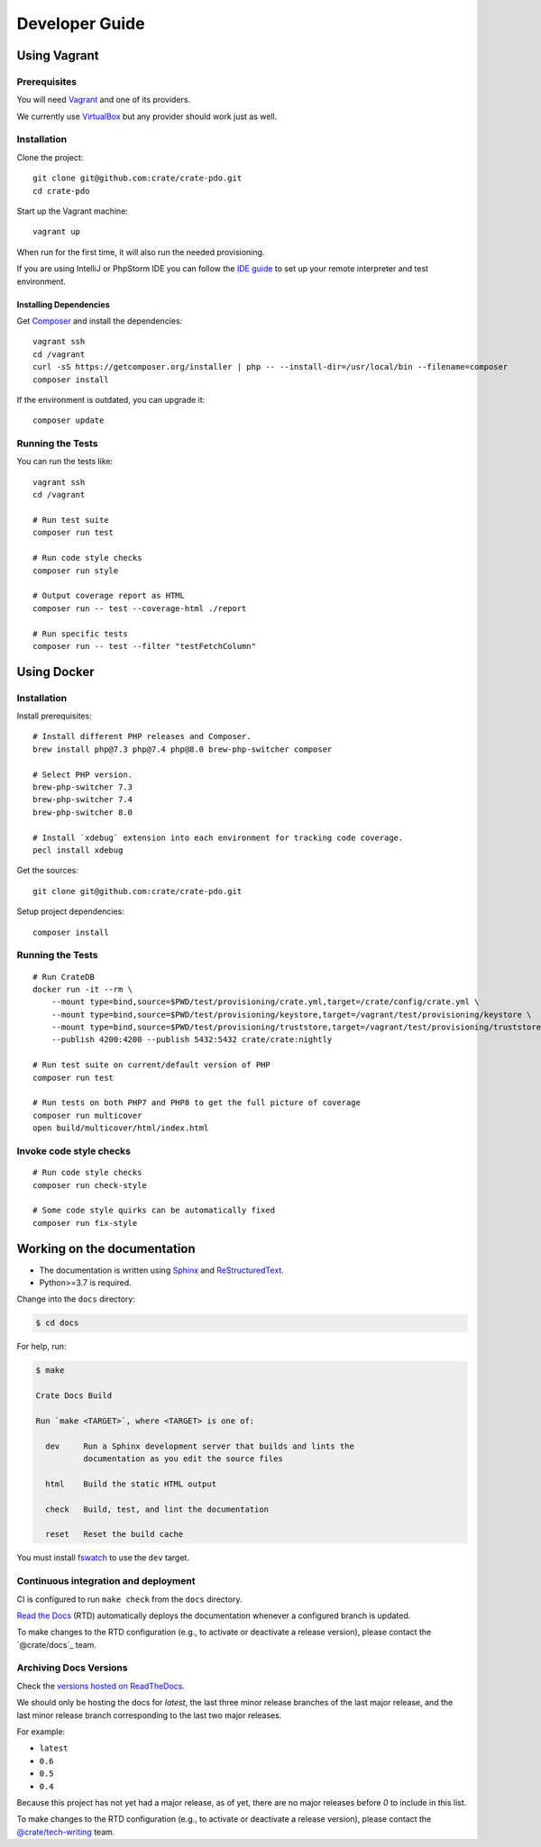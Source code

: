 ###############
Developer Guide
###############


*************
Using Vagrant
*************


Prerequisites
=============

You will need Vagrant_ and one of its providers.

We currently use VirtualBox_ but any provider should work just as well.


Installation
============

Clone the project::

    git clone git@github.com:crate/crate-pdo.git
    cd crate-pdo

Start up the Vagrant machine::

    vagrant up

When run for the first time, it will also run the needed provisioning.

If you are using IntelliJ or PhpStorm IDE you can follow the `IDE guide`_ to
set up your remote interpreter and test environment.


Installing Dependencies
-----------------------

Get Composer_ and install the dependencies::

    vagrant ssh
    cd /vagrant
    curl -sS https://getcomposer.org/installer | php -- --install-dir=/usr/local/bin --filename=composer
    composer install

If the environment is outdated, you can upgrade it::

    composer update


Running the Tests
=================

You can run the tests like::

    vagrant ssh
    cd /vagrant

    # Run test suite
    composer run test

    # Run code style checks
    composer run style

    # Output coverage report as HTML
    composer run -- test --coverage-html ./report

    # Run specific tests
    composer run -- test --filter "testFetchColumn"



************
Using Docker
************


Installation
============

Install prerequisites::

    # Install different PHP releases and Composer.
    brew install php@7.3 php@7.4 php@8.0 brew-php-switcher composer

    # Select PHP version.
    brew-php-switcher 7.3
    brew-php-switcher 7.4
    brew-php-switcher 8.0

    # Install `xdebug` extension into each environment for tracking code coverage.
    pecl install xdebug

Get the sources::

    git clone git@github.com:crate/crate-pdo.git

Setup project dependencies::

    composer install


Running the Tests
=================

::

    # Run CrateDB
    docker run -it --rm \
        --mount type=bind,source=$PWD/test/provisioning/crate.yml,target=/crate/config/crate.yml \
        --mount type=bind,source=$PWD/test/provisioning/keystore,target=/vagrant/test/provisioning/keystore \
        --mount type=bind,source=$PWD/test/provisioning/truststore,target=/vagrant/test/provisioning/truststore \
        --publish 4200:4200 --publish 5432:5432 crate/crate:nightly

    # Run test suite on current/default version of PHP
    composer run test

    # Run tests on both PHP7 and PHP8 to get the full picture of coverage
    composer run multicover
    open build/multicover/html/index.html


Invoke code style checks
========================

::

    # Run code style checks
    composer run check-style

    # Some code style quirks can be automatically fixed
    composer run fix-style



****************************
Working on the documentation
****************************

- The documentation is written using `Sphinx`_ and `ReStructuredText`_.
- Python>=3.7 is required.

Change into the ``docs`` directory:

.. code-block:: console

    $ cd docs

For help, run:

.. code-block:: console

    $ make

    Crate Docs Build

    Run `make <TARGET>`, where <TARGET> is one of:

      dev     Run a Sphinx development server that builds and lints the
              documentation as you edit the source files

      html    Build the static HTML output

      check   Build, test, and lint the documentation

      reset   Reset the build cache

You must install `fswatch`_ to use the ``dev`` target.


Continuous integration and deployment
=====================================

CI is configured to run ``make check`` from the ``docs`` directory.

`Read the Docs`_ (RTD) automatically deploys the documentation whenever a
configured branch is updated.

To make changes to the RTD configuration (e.g., to activate or deactivate a
release version), please contact the `@crate/docs`_ team.


Archiving Docs Versions
=======================

Check the `versions hosted on ReadTheDocs`_.

We should only be hosting the docs for `latest`, the last three minor release
branches of the last major release, and the last minor release branch
corresponding to the last two major releases.

For example:

- ``latest``
- ``0.6``
- ``0.5``
- ``0.4``

Because this project has not yet had a major release, as of yet, there are no
major releases before `0` to include in this list.

To make changes to the RTD configuration (e.g., to activate or deactivate a
release version), please contact the `@crate/tech-writing`_ team.


.. _@crate/tech-writing: https://github.com/orgs/crate/teams/tech-writing
.. _Composer: https://getcomposer.org
.. _fswatch: https://github.com/emcrisostomo/fswatch
.. _IDE guide: https://gist.github.com/mikethebeer/d8feda1bcc6b6ef6ea59
.. _Read the Docs: http://readthedocs.org
.. _ReStructuredText: http://docutils.sourceforge.net/rst.html
.. _Sphinx: http://sphinx-doc.org/
.. _Vagrant: https://www.vagrantup.com/downloads.html
.. _versions hosted on ReadTheDocs: https://readthedocs.org/projects/crate-pdo/versions/
.. _VirtualBox: https://www.virtualbox.org/
